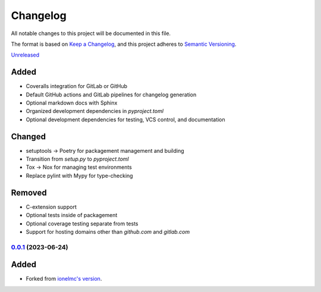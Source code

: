 Changelog
#########

All notable changes to this project will be documented in this file.

The format is based on `Keep a Changelog <https://keepachangelog.com/en/1.0.0/>`_,
and this project adheres to `Semantic Versioning <https://semver.org/spec/v2.0.0.html>`_.

`Unreleased`_

Added
~~~~~

* Coveralls integration for GitLab or GitHub
* Default GitHub actions and GitLab pipelines for changelog generation
* Optional markdown docs with Sphinx
* Organized development dependencies in `pyproject.toml`
* Optional development dependencies for testing, VCS control, and documentation

Changed
~~~~~~~

* setuptools -> Poetry for packagement management and building
* Transition from `setup.py` to `pyproject.toml`
* Tox -> Nox for managing test environments
* Replace pylint with Mypy for type-checking

Removed
~~~~~~~

* C-extension support
* Optional tests inside of packagement
* Optional coverage testing separate from tests
* Support for hosting domains other than `github.com` and `gitlab.com`

`0.0.1`_ (2023-06-24)
------------------

Added
~~~~~

* Forked from `ionelmc's version <https://github.com/ionelmc/cookiecutter-pylibrary>`_.

.. _Unreleased: https://github.com/ugognw/cookiecutter-pylibrary/tree/main
.. _`0.0.1`: https://github.com/ugognw/cookiecutter-pylibrary/tree/main
